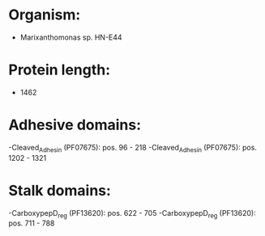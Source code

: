 * Organism:
- Marixanthomonas sp. HN-E44
* Protein length:
- 1462
* Adhesive domains:
-Cleaved_Adhesin (PF07675): pos. 96 - 218
-Cleaved_Adhesin (PF07675): pos. 1202 - 1321
* Stalk domains:
-CarboxypepD_reg (PF13620): pos. 622 - 705
-CarboxypepD_reg (PF13620): pos. 711 - 788

